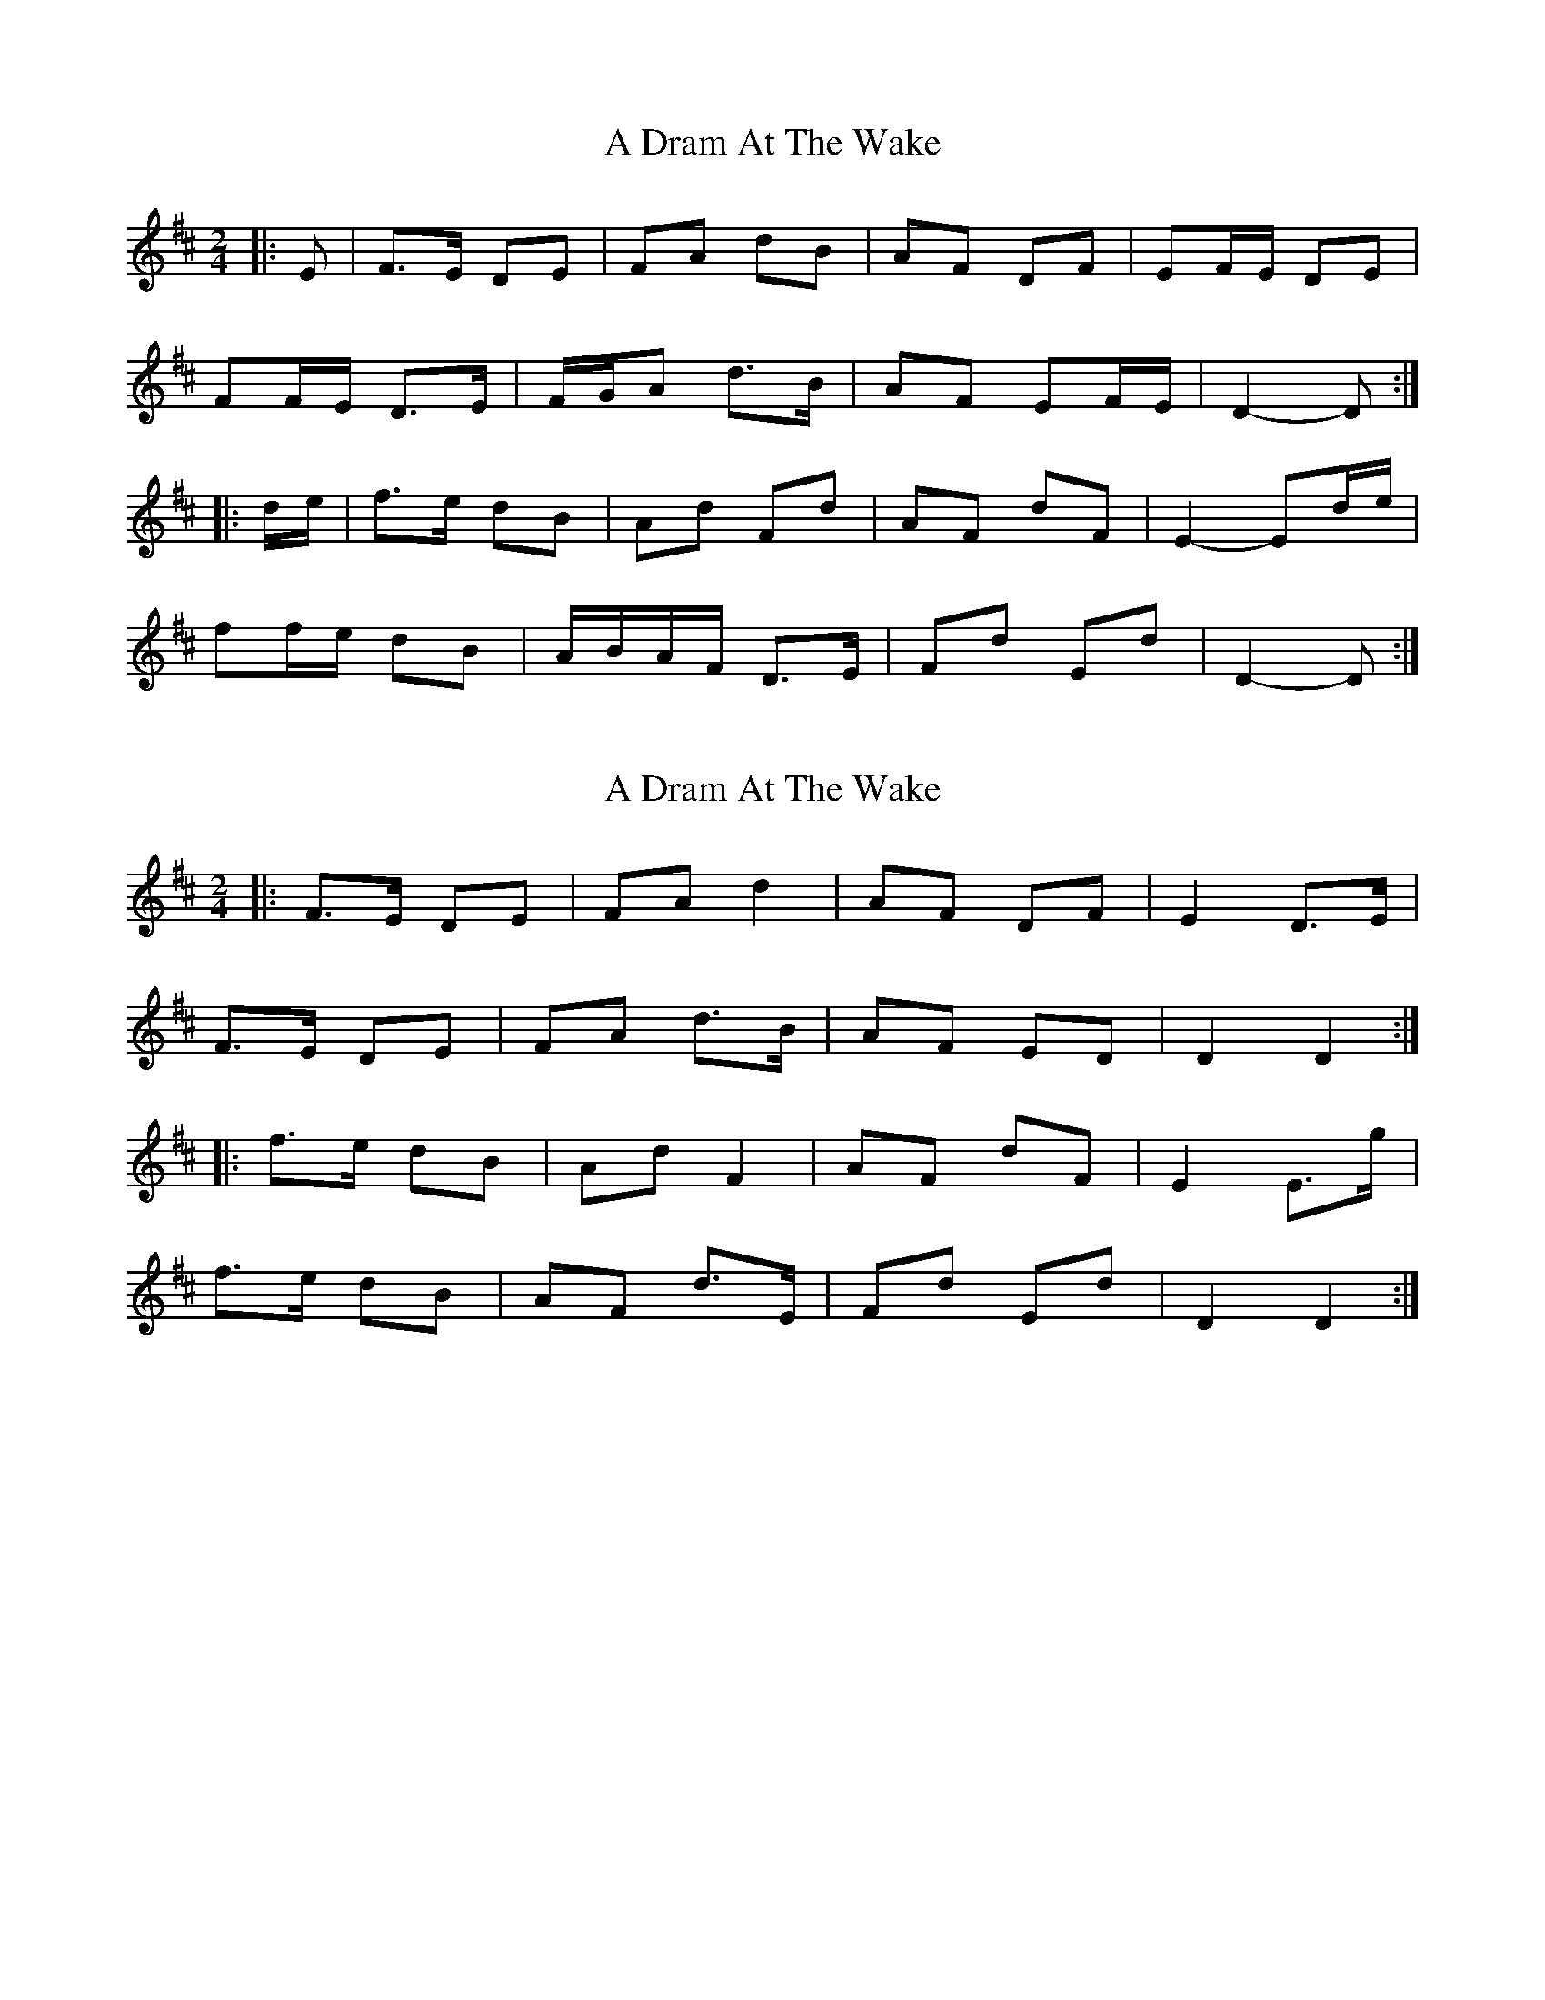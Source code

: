 X: 1
T: A Dram At The Wake
Z: ceolachan
S: https://thesession.org/tunes/9105#setting9105
R: polka
M: 2/4
L: 1/8
K: Dmaj
|: E |F>E DE | FA dB | AF DF | EF/E/ DE |
FF/E/ D>E | F/G/A d>B | AF EF/E/ | D2- D :|
|: d/e/ |f>e dB | Ad Fd | AF dF | E2- Ed/e/ |
ff/e/ dB | A/B/A/F/ D>E | Fd Ed | D2- D :|
X: 2
T: A Dram At The Wake
Z: ceolachan
S: https://thesession.org/tunes/9105#setting19904
R: polka
M: 2/4
L: 1/8
K: Dmaj
|: F>E DE | FA d2 | AF DF | E2 D>E |
F>E DE | FA d>B | AF ED | D2 D2 :|
|: f>e dB | Ad F2 | AF dF | E2 E>g |
f>e dB | AF d>E | Fd Ed | D2 D2 :|
X: 3
T: A Dram At The Wake
Z: ceolachan
S: https://thesession.org/tunes/9105#setting19905
R: polka
M: 2/4
L: 1/8
K: Dmaj
|: E |F>E DE | FA dB | AF DF | EF/E/ DE |
FF/E/ D>E | F/G/A d>B | AF EF/E/ | D2- D :|
|: d/e/ |f>e dB | Ad Fd | AF dF | E2- Ed/e/ |
[1 f/g/f/e/ dB | AF d>E | Fd Ed | D2- D :|
[2 ff/e/ dB | A/B/A/F/ D>E | Fd Ed | D2- D |]
X: 4
T: A Dram At The Wake
Z: Nigel Gatherer
S: https://thesession.org/tunes/9105#setting23732
R: polka
M: 2/4
L: 1/8
K: Dmaj
B | ADDE FAdB | ADDF EFDB | ADDE FAdB |
AFdB AFEB | ADDE FAdB | ADDF EFDB |
ADDE FAdB | AFdB AFEe || fddB AdFd |
AdFd EFGe | fddB Adef | gfed B2 de |
fddB AdFd | AdFd EFGf | afdf AdFd | AFdB AFE |]
